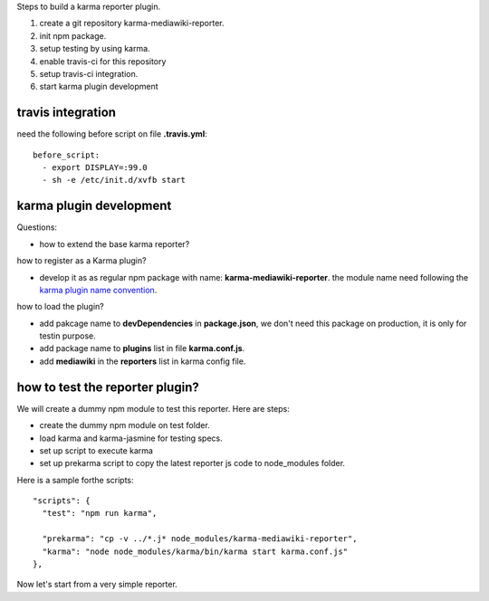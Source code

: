 
Steps to build a karma reporter plugin.

#. create a git repository karma-mediawiki-reporter.
#. init npm package.
#. setup testing by using karma.
#. enable travis-ci for this repository
#. setup travis-ci integration.
#. start karma plugin development

travis integration
------------------

need the following before script on file **.travis.yml**::

  before_script:
    - export DISPLAY=:99.0
    - sh -e /etc/init.d/xvfb start

karma plugin development
------------------------

Questions:

- how to extend the base karma reporter?

how to register as a Karma plugin?

- develop it as as regular npm package with name:
  **karma-mediawiki-reporter**.
  the module name need following the `karma plugin name convention`_.

how to load the plugin?

- add pakcage name to **devDependencies** in **package.json**, 
  we don't need
  this package on production, it is only for testin purpose.
- add package name to **plugins** list in file **karma.conf.js**.
- add **mediawiki** in the **reporters** list in karma config file.


how to test the reporter plugin?
--------------------------------

We will create a dummy npm module to test this reporter.
Here are steps:

- create the dummy npm module on test folder.
- load karma and karma-jasmine for testing specs.
- set up script to execute karma
- set up prekarma script to copy the latest reporter js code to
  node_modules folder.

Here is a sample forthe scripts::

  "scripts": {
    "test": "npm run karma",

    "prekarma": "cp -v ../*.j* node_modules/karma-mediawiki-reporter",
    "karma": "node node_modules/karma/bin/karma start karma.conf.js"
  },

Now let's start from a very simple reporter.

.. _karma plugin name convention: http://karma-runner.github.io/0.12/dev/plugins.html

